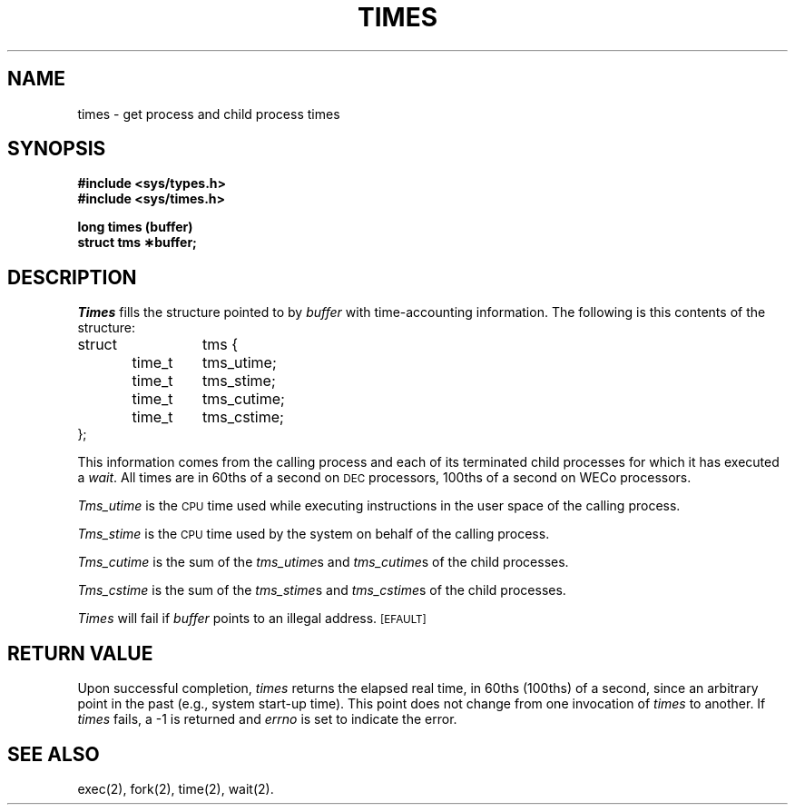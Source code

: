 .TH TIMES 2 
.SH NAME
times \- get process and child process times
.SH SYNOPSIS
.B #include <sys/types.h>
.br
.B #include <sys/times.h>
.PP
.B long times (buffer)
.br
.B struct tms \(**buffer;
.SH DESCRIPTION
.I Times\^
fills the structure pointed to by
.I buffer\^
with time-accounting information.
The following is this contents of the structure:
.PP
.nf
.ta .5i 1i 1.75i
struct	tms {
	time_t	tms_utime;
	time_t	tms_stime;
	time_t	tms_cutime;
	time_t	tms_cstime;
};
.fi
.PP
This information comes from the calling process
and each of its terminated child processes for which it has executed a
.IR wait .
All times are in 60ths of a second on \s-1DEC\s+1 processors, 100ths of
a second on WECo processors.
.PP
.I Tms_utime\^
is the
.SM CPU
time used while executing instructions in the user space of the
calling process.
.PP
.I Tms_stime\^
is the
.SM CPU
time used by the system on behalf of the calling process.
.PP
.I Tms_cutime\^
is the sum of the
.IR "tms_utime"s
and
.IR "tms_cutime"s
of the child processes.
.PP
.I Tms_cstime\^
is the sum of the
.IR "tms_stime"s
and
.IR "tms_cstime"s 
of the child processes.
.PP
.I Times\^
will fail if
.I buffer\^
points to an illegal address.
.SM
\%[EFAULT]
.SH RETURN VALUE
Upon successful completion,
.I times\^
returns the elapsed real time, in 60ths (100ths) of a second, since an arbitrary
point in the past (e.g., system start-up time).
This point does not change from one invocation of
.I times\^
to another.
If
.I times\^
fails, a \-1 is returned and
.I errno\^
is set to indicate the error.
.SH "SEE ALSO"
exec(2), fork(2), time(2), wait(2).
.\"	@(#)times.2	5.2 of 5/18/82
